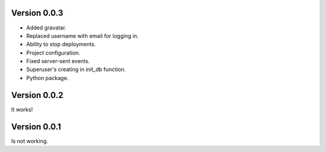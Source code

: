 Version 0.0.3
-------------

* Added gravatar.
* Replaced username with email for logging in.
* Ability to stop deployments.
* Project configuration.
* Fixed server-sent events.
* Superuser's creating in init_db function.
* Python package.


Version 0.0.2
-------------

It works!


Version 0.0.1
-------------

Is not working.